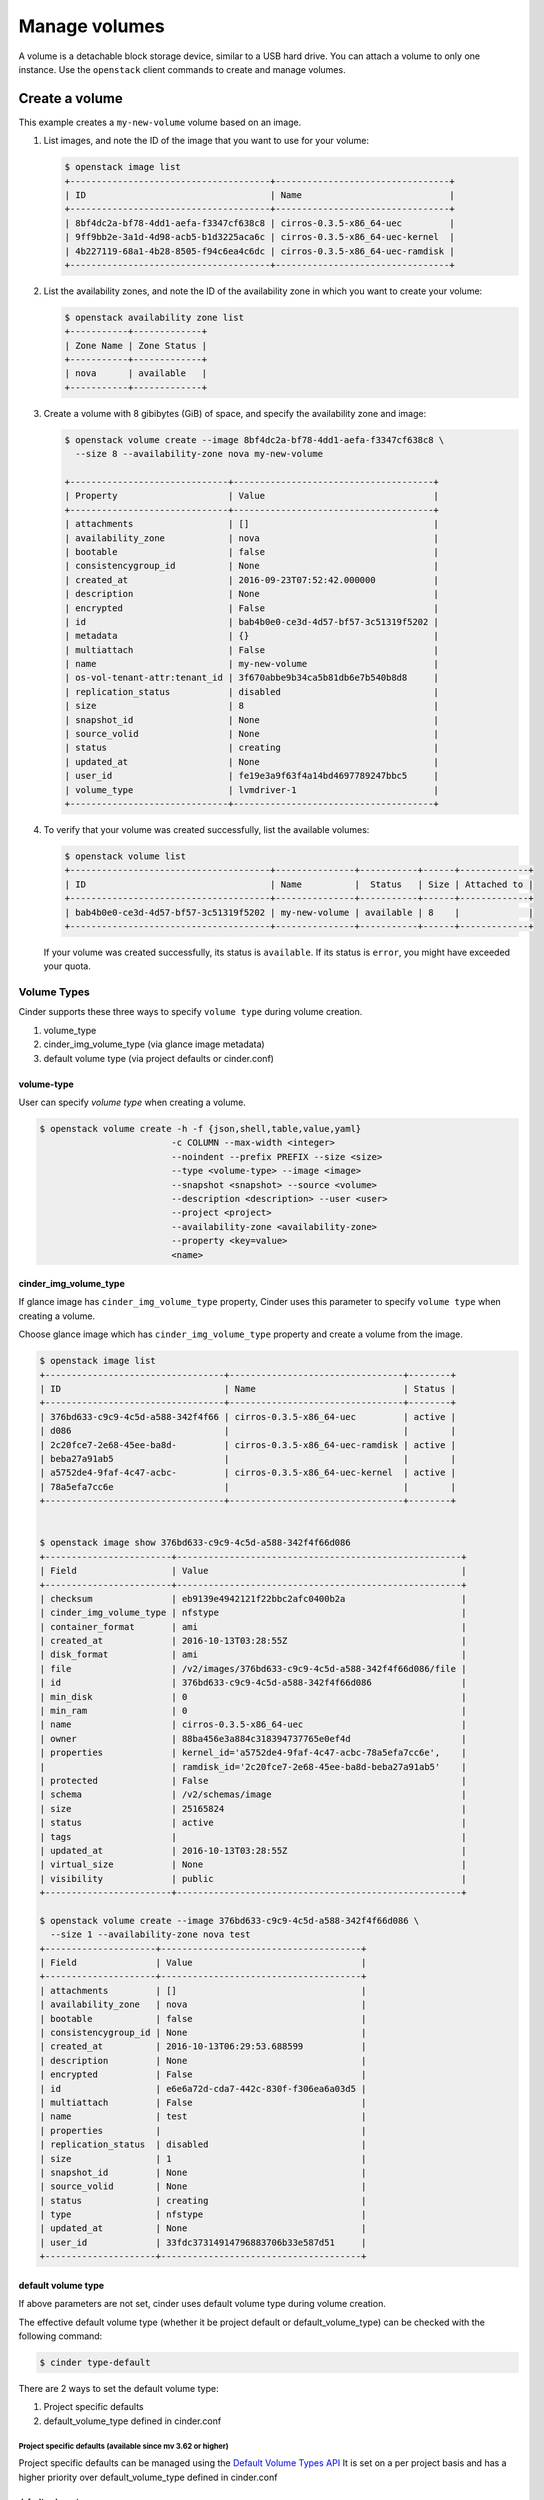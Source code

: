 .. _volume:

==============
Manage volumes
==============

A volume is a detachable block storage device, similar to a USB hard
drive. You can attach a volume to only one instance. Use  the ``openstack``
client commands to create and manage volumes.

Create a volume
~~~~~~~~~~~~~~~

This example creates a ``my-new-volume`` volume based on an image.

#. List images, and note the ID of the image that you want to use for your
   volume:

   .. code-block:: console

      $ openstack image list
      +--------------------------------------+---------------------------------+
      | ID                                   | Name                            |
      +--------------------------------------+---------------------------------+
      | 8bf4dc2a-bf78-4dd1-aefa-f3347cf638c8 | cirros-0.3.5-x86_64-uec         |
      | 9ff9bb2e-3a1d-4d98-acb5-b1d3225aca6c | cirros-0.3.5-x86_64-uec-kernel  |
      | 4b227119-68a1-4b28-8505-f94c6ea4c6dc | cirros-0.3.5-x86_64-uec-ramdisk |
      +--------------------------------------+---------------------------------+


#. List the availability zones, and note the ID of the availability zone in
   which you want to create your volume:

   .. code-block:: console

      $ openstack availability zone list
      +-----------+-------------+
      | Zone Name | Zone Status |
      +-----------+-------------+
      | nova      | available   |
      +-----------+-------------+

#. Create a volume with 8 gibibytes (GiB) of space, and specify the
   availability zone and image:

   .. code-block:: console

      $ openstack volume create --image 8bf4dc2a-bf78-4dd1-aefa-f3347cf638c8 \
        --size 8 --availability-zone nova my-new-volume

      +------------------------------+--------------------------------------+
      | Property                     | Value                                |
      +------------------------------+--------------------------------------+
      | attachments                  | []                                   |
      | availability_zone            | nova                                 |
      | bootable                     | false                                |
      | consistencygroup_id          | None                                 |
      | created_at                   | 2016-09-23T07:52:42.000000           |
      | description                  | None                                 |
      | encrypted                    | False                                |
      | id                           | bab4b0e0-ce3d-4d57-bf57-3c51319f5202 |
      | metadata                     | {}                                   |
      | multiattach                  | False                                |
      | name                         | my-new-volume                        |
      | os-vol-tenant-attr:tenant_id | 3f670abbe9b34ca5b81db6e7b540b8d8     |
      | replication_status           | disabled                             |
      | size                         | 8                                    |
      | snapshot_id                  | None                                 |
      | source_volid                 | None                                 |
      | status                       | creating                             |
      | updated_at                   | None                                 |
      | user_id                      | fe19e3a9f63f4a14bd4697789247bbc5     |
      | volume_type                  | lvmdriver-1                          |
      +------------------------------+--------------------------------------+

#. To verify that your volume was created successfully, list the available
   volumes:

   .. code-block:: console

      $ openstack volume list
      +--------------------------------------+---------------+-----------+------+-------------+
      | ID                                   | Name          |  Status   | Size | Attached to |
      +--------------------------------------+---------------+-----------+------+-------------+
      | bab4b0e0-ce3d-4d57-bf57-3c51319f5202 | my-new-volume | available | 8    |             |
      +--------------------------------------+---------------+-----------+------+-------------+


   If your volume was created successfully, its status is ``available``. If
   its status is ``error``, you might have exceeded your quota.

.. _Create_a_volume_from_specified_volume_type:

Volume Types
------------

Cinder supports these three ways to specify ``volume type`` during
volume creation.

#. volume_type
#. cinder_img_volume_type (via glance image metadata)
#. default volume type (via project defaults or cinder.conf)


volume-type
^^^^^^^^^^^

User can specify `volume type` when creating a volume.

.. code-block:: console

      $ openstack volume create -h -f {json,shell,table,value,yaml}
                               -c COLUMN --max-width <integer>
                               --noindent --prefix PREFIX --size <size>
                               --type <volume-type> --image <image>
                               --snapshot <snapshot> --source <volume>
                               --description <description> --user <user>
                               --project <project>
                               --availability-zone <availability-zone>
                               --property <key=value>
                               <name>


cinder_img_volume_type
^^^^^^^^^^^^^^^^^^^^^^

If glance image has ``cinder_img_volume_type`` property, Cinder uses this
parameter to specify ``volume type`` when creating a volume.

Choose glance image which has ``cinder_img_volume_type`` property and create
a volume from the image.

.. code-block:: console

      $ openstack image list
      +----------------------------------+---------------------------------+--------+
      | ID                               | Name                            | Status |
      +----------------------------------+---------------------------------+--------+
      | 376bd633-c9c9-4c5d-a588-342f4f66 | cirros-0.3.5-x86_64-uec         | active |
      | d086                             |                                 |        |
      | 2c20fce7-2e68-45ee-ba8d-         | cirros-0.3.5-x86_64-uec-ramdisk | active |
      | beba27a91ab5                     |                                 |        |
      | a5752de4-9faf-4c47-acbc-         | cirros-0.3.5-x86_64-uec-kernel  | active |
      | 78a5efa7cc6e                     |                                 |        |
      +----------------------------------+---------------------------------+--------+


      $ openstack image show 376bd633-c9c9-4c5d-a588-342f4f66d086
      +------------------------+------------------------------------------------------+
      | Field                  | Value                                                |
      +------------------------+------------------------------------------------------+
      | checksum               | eb9139e4942121f22bbc2afc0400b2a                      |
      | cinder_img_volume_type | nfstype                                              |
      | container_format       | ami                                                  |
      | created_at             | 2016-10-13T03:28:55Z                                 |
      | disk_format            | ami                                                  |
      | file                   | /v2/images/376bd633-c9c9-4c5d-a588-342f4f66d086/file |
      | id                     | 376bd633-c9c9-4c5d-a588-342f4f66d086                 |
      | min_disk               | 0                                                    |
      | min_ram                | 0                                                    |
      | name                   | cirros-0.3.5-x86_64-uec                              |
      | owner                  | 88ba456e3a884c318394737765e0ef4d                     |
      | properties             | kernel_id='a5752de4-9faf-4c47-acbc-78a5efa7cc6e',    |
      |                        | ramdisk_id='2c20fce7-2e68-45ee-ba8d-beba27a91ab5'    |
      | protected              | False                                                |
      | schema                 | /v2/schemas/image                                    |
      | size                   | 25165824                                             |
      | status                 | active                                               |
      | tags                   |                                                      |
      | updated_at             | 2016-10-13T03:28:55Z                                 |
      | virtual_size           | None                                                 |
      | visibility             | public                                               |
      +------------------------+------------------------------------------------------+

      $ openstack volume create --image 376bd633-c9c9-4c5d-a588-342f4f66d086 \
        --size 1 --availability-zone nova test
      +---------------------+--------------------------------------+
      | Field               | Value                                |
      +---------------------+--------------------------------------+
      | attachments         | []                                   |
      | availability_zone   | nova                                 |
      | bootable            | false                                |
      | consistencygroup_id | None                                 |
      | created_at          | 2016-10-13T06:29:53.688599           |
      | description         | None                                 |
      | encrypted           | False                                |
      | id                  | e6e6a72d-cda7-442c-830f-f306ea6a03d5 |
      | multiattach         | False                                |
      | name                | test                                 |
      | properties          |                                      |
      | replication_status  | disabled                             |
      | size                | 1                                    |
      | snapshot_id         | None                                 |
      | source_volid        | None                                 |
      | status              | creating                             |
      | type                | nfstype                              |
      | updated_at          | None                                 |
      | user_id             | 33fdc37314914796883706b33e587d51     |
      +---------------------+--------------------------------------+

default volume type
^^^^^^^^^^^^^^^^^^^

If above parameters are not set, cinder uses default volume type during
volume creation.

The effective default volume type (whether it be project default or
default_volume_type) can be checked with the following command:

.. code-block:: console

   $ cinder type-default

There are 2 ways to set the default volume type:

1) Project specific defaults
2) default_volume_type defined in cinder.conf

Project specific defaults (available since mv 3.62 or higher)
"""""""""""""""""""""""""""""""""""""""""""""""""""""""""""""

Project specific defaults can be managed using the `Default Volume Types API
<https://docs.openstack.org/api-ref/block-storage/v3/#default-volume-types-default-types>`_
It is set on a per project basis and has a higher priority over
default_volume_type defined in cinder.conf

default_volume_type
"""""""""""""""""""

If the project specific default is not set then default_volume_type
configured in cinder.conf is used to create volumes.

Example cinder.conf file configuration.

.. code-block:: console

   [default]
   default_volume_type = lvmdriver-1

.. _Attach_a_volume_to_an_instance:


Attach a volume to an instance
~~~~~~~~~~~~~~~~~~~~~~~~~~~~~~

#. Attach your volume to a server, specifying the server ID and the volume
   ID:

   .. code-block:: console

      $ openstack server add volume 84c6e57d-a6b1-44b6-81eb-fcb36afd31b5 \
        573e024d-5235-49ce-8332-be1576d323f8 --device /dev/vdb

#. Show information for your volume:

   .. code-block:: console

      $ openstack volume show 573e024d-5235-49ce-8332-be1576d323f8

   The output shows that the volume is attached to the server with ID
   ``84c6e57d-a6b1-44b6-81eb-fcb36afd31b5``, is in the nova availability
   zone, and is bootable.

   .. code-block:: console

      +------------------------------+-----------------------------------------------+
      | Field                        | Value                                         |
      +------------------------------+-----------------------------------------------+
      | attachments                  | [{u'device': u'/dev/vdb',                     |
      |                              |        u'server_id': u'84c6e57d-a             |
      |                              |           u'id': u'573e024d-...               |
      |                              |        u'volume_id': u'573e024d...            |
      | availability_zone            | nova                                          |
      | bootable                     | true                                          |
      | consistencygroup_id          | None                                          |
      | created_at                   | 2016-10-13T06:08:07.000000                    |
      | description                  | None                                          |
      | encrypted                    | False                                         |
      | id                           | 573e024d-5235-49ce-8332-be1576d323f8          |
      | multiattach                  | False                                         |
      | name                         | my-new-volume                                 |
      | properties                   |                                               |
      | replication_status           | disabled                                      |
      | size                         | 8                                             |
      | snapshot_id                  | None                                          |
      | source_volid                 | None                                          |
      | status                       | in-use                                        |
      | type                         | lvmdriver-1                                   |
      | updated_at                   | 2016-10-13T06:08:11.000000                    |
      | user_id                      | 33fdc37314914796883706b33e587d51              |
      +------------------------------+-----------------------------------------------+


Detach a volume from an instance
~~~~~~~~~~~~~~~~~~~~~~~~~~~~~~~~

#. Detach your volume from a server, specifying the server ID and the volume
   ID:

   .. code-block:: console

      $ openstack server remove volume 84c6e57d-a6b1-44b6-81eb-fcb36afd31b5 \
        573e024d-5235-49ce-8332-be1576d323f8

#. Show information for your volume:

   .. code-block:: console

      $ openstack volume show 573e024d-5235-49ce-8332-be1576d323f8

   The output shows that the volume is no longer attached to the server:

   .. code-block:: console

      +------------------------------+-----------------------------------------------+
      | Field                        | Value                                         |
      +------------------------------+-----------------------------------------------+
      | attachments                  | []                                            |
      | availability_zone            | nova                                          |
      | bootable                     | true                                          |
      | consistencygroup_id          | None                                          |
      | created_at                   | 2016-10-13T06:08:07.000000                    |
      | description                  | None                                          |
      | encrypted                    | False                                         |
      | id                           | 573e024d-5235-49ce-8332-be1576d323f8          |
      | multiattach                  | False                                         |
      | name                         | my-new-volume                                 |
      | properties                   |                                               |
      | replication_status           | disabled                                      |
      | size                         | 8                                             |
      | snapshot_id                  | None                                          |
      | source_volid                 | None                                          |
      | status                       | in-use                                        |
      | type                         | lvmdriver-1                                   |
      | updated_at                   | 2016-10-13T06:08:11.000000                    |
      | user_id                      | 33fdc37314914796883706b33e587d51              |
      +------------------------------+-----------------------------------------------+


Delete a volume
~~~~~~~~~~~~~~~

#. To delete your volume, you must first detach it from the server.
   To detach the volume from your server and check for the list of existing
   volumes, see steps 1 and 2 in Resize_a_volume_.

   Delete the volume using either the volume name or ID:

   .. code-block:: console

      $ openstack volume delete my-new-volume

   This command does not provide any output.

#. List the volumes again, and note that the status of your volume is
   ``deleting``:

   .. code-block:: console

      $ openstack volume list
      +----------------+-----------------+-----------+------+-------------+
      |       ID       |   Name          |  Status   | Size | Attached to |
      +----------------+-----------------+-----------+------+-------------+
      | 573e024d-52... |  my-new-volume  |  deleting |  8   |             |
      | bd7cf584-45... | my-bootable-vol | available |  8   |             |
      +----------------+-----------------+-----------+------+-------------+

   When the volume is fully deleted, it disappears from the list of
   volumes:

   .. code-block:: console

      $ openstack volume list
      +----------------+-----------------+-----------+------+-------------+
      |       ID       |   Name          |  Status   | Size | Attached to |
      +----------------+-----------------+-----------+------+-------------+
      | bd7cf584-45... | my-bootable-vol | available |  8   |             |
      +----------------+-----------------+-----------+------+-------------+

.. _Resize_a_volume:

Resize a volume
~~~~~~~~~~~~~~~

#. To resize your volume, you must first detach it from the server.
   To detach the volume from your server, pass the server ID and volume ID
   to the following command:

   .. code-block:: console

      $ openstack server remove volume 84c6e57d-a6b1-44b6-81eb-fcb36afd31b5 573e024d-5235-49ce-8332-be1576d323f8

   This command does not provide any output.

#. List volumes:

   .. code-block:: console

      $ openstack volume list
      +----------------+-----------------+-----------+------+-------------+
      |       ID       |   Name          |  Status   | Size | Attached to |
      +----------------+-----------------+-----------+------+-------------+
      | 573e024d-52... |  my-new-volume  | available |  8   |             |
      | bd7cf584-45... | my-bootable-vol | available |  8   |             |
      +----------------+-----------------+-----------+------+-------------+

   Note that the volume is now available.

#. Resize the volume by passing the volume ID and the new size (a value
   greater than the old one) as parameters:

   .. code-block:: console

      $ openstack volume set 573e024d-5235-49ce-8332-be1576d323f8 --size 10

   This command does not provide any output.

   .. note::

      When extending an LVM volume with a snapshot, the volume will be
      deactivated. The reactivation is automatic unless
      ``auto_activation_volume_list`` is defined in ``lvm.conf``. See
      ``lvm.conf`` for more information.

Migrate a volume
~~~~~~~~~~~~~~~~

As an administrator, you can migrate a volume with its data from one
location to another in a manner that is transparent to users and
workloads. You can migrate only detached volumes with no snapshots.

Possible use cases for data migration include:

*  Bring down a physical storage device for maintenance without
   disrupting workloads.

*  Modify the properties of a volume.

*  Free up space in a thinly-provisioned back end.

Migrate a volume with the :command:`openstack volume migrate` command, as shown
in the following example:

.. code-block:: console

   $ openstack volume migrate [-h] --host <host> [--force-host-copy]
                                     [--lock-volume] <volume>

The arguments for this command are:

host
  The destination host in the format `host@backend-name#pool`.

volume
  The ID of the volume to migrate.

*force-host-copy*
  Disables any driver optimizations and forces the data to be copied by the
  host.

*lock-volume*
  Prevents other processes from aborting the migration.

.. note::

   If the volume has snapshots, the specified host destination cannot accept
   the volume. If the user is not an administrator, the migration fails.

Transfer a volume
~~~~~~~~~~~~~~~~~

You can transfer a volume from one owner to another by using the
:command:`openstack volume transfer request create` command. The volume
donor, or original owner, creates a transfer request and sends the created
transfer ID and authorization key to the volume recipient. The volume
recipient, or new owner, accepts the transfer by using the ID and key.

Starting with the Rocky release, Cinder changes the API behavior for the v2 and
v3 API up to microversion 3.55. Snapshots will be transferred with the volume
by default. That means if the volume has some snapshots, when a user transfers
a volume from one owner to another, then those snapshots will be transferred
with the volume as well.

Starting with microversion 3.55 and later, Cinder supports the ability to
transfer volume without snapshots. If users don't want to transfer snapshots,
they need to specify the new optional argument `--no-snapshots`.

.. note::

   The procedure for volume transfer is intended for projects (both the
   volume donor and recipient) within the same cloud.

Use cases include:

*  Create a custom bootable volume or a volume with a large data set and
   transfer it to a customer.

*  For bulk import of data to the cloud, the data ingress system creates
   a new Block Storage volume, copies data from the physical device, and
   transfers device ownership to the end user.

Create a volume transfer request
--------------------------------

#. While logged in as the volume donor, list the available volumes:

   .. code-block:: console

      $ openstack volume list
      +-----------------+-----------------+-----------+------+-------------+
      |       ID        |   Name          |  Status   | Size | Attached to |
      +-----------------+-----------------+-----------+------+-------------+
      | 72bfce9f-cac... |       None      |   error   |  1   |             |
      | a1cdace0-08e... |       None      | available |  1   |             |
      +-----------------+-----------------+-----------+------+-------------+


#. As the volume donor, request a volume transfer authorization code for a
   specific volume:

   .. code-block:: console

      $ openstack volume transfer request create [--no-snapshots] <volume>

The arguments to be passed are:

``<volume>``
Name or ID of volume to transfer.

``--no-snapshots``
Transfer the volume without snapshots.

The volume must be in an ``available`` state or the request will be
denied. If the transfer request is valid in the database (that is, it
has not expired or been deleted), the volume is placed in an
``awaiting-transfer`` state. For example:

.. code-block:: console

   $ openstack volume transfer request create a1cdace0-08e4-4dc7-b9dc-457e9bcfe25f

The output shows the volume transfer ID in the ``id`` row and the
authorization key.

.. code-block:: console

   +------------+--------------------------------------+
   | Field      | Value                                |
   +------------+--------------------------------------+
   | auth_key   | 0a59e53630f051e2                     |
   | created_at | 2016-11-03T11:49:40.346181           |
   | id         | 34e29364-142b-4c7b-8d98-88f765bf176f |
   | name       | None                                 |
   | volume_id  | a1cdace0-08e4-4dc7-b9dc-457e9bcfe25f |
   +------------+--------------------------------------+

.. note::

   Optionally, you can specify a name for the transfer by using the
   ``--name transferName`` parameter.

.. note::

   While the ``auth_key`` property is visible in the output of
   ``openstack volume transfer request create VOLUME_ID``, it will not be
   available in subsequent ``openstack volume transfer request show TRANSFER_ID``
   command.

#. Send the volume transfer ID and authorization key to the new owner (for
   example, by email).

#. View pending transfers:

   .. code-block:: console

      $ openstack volume transfer request list
      +--------------------------------------+--------------------------------------+------+
      |               ID                     |             Volume                   | Name |
      +--------------------------------------+--------------------------------------+------+
      | 6e4e9aa4-bed5-4f94-8f76-df43232f44dc | a1cdace0-08e4-4dc7-b9dc-457e9bcfe25f | None |
      +--------------------------------------+--------------------------------------+------+

#. After the volume recipient, or new owner, accepts the transfer, you can
   see that the transfer is no longer available:

   .. code-block:: console

      $ openstack volume transfer request list
      +----+-----------+------+
      | ID | Volume ID | Name |
      +----+-----------+------+
      +----+-----------+------+

Accept a volume transfer request
--------------------------------

#. As the volume recipient, you must first obtain the transfer ID and
   authorization key from the original owner.

#. Accept the request:

   .. code-block:: console

      $ openstack volume transfer request accept transferID authKey

   For example:

   .. code-block:: console

      $ openstack volume transfer request accept 6e4e9aa4-bed5-4f94-8f76-df43232f44dc b2c8e585cbc68a80
      +-----------+--------------------------------------+
      |  Property |                Value                 |
      +-----------+--------------------------------------+
      |     id    | 6e4e9aa4-bed5-4f94-8f76-df43232f44dc |
      |    name   |                 None                 |
      | volume_id | a1cdace0-08e4-4dc7-b9dc-457e9bcfe25f |
      +-----------+--------------------------------------+

   .. note::

      If you do not have a sufficient quota for the transfer, the transfer
      is refused.

Delete a volume transfer
------------------------

#. List available volumes and their statuses:

   .. code-block:: console

      $ openstack volume list
      +-----------------+-----------------+-----------------+------+-------------+
      |       ID        |   Name          |      Status     | Size | Attached to |
      +-----------------+-----------------+-----------------+------+-------------+
      | 72bfce9f-cac... |       None      |      error      |  1   |             |
      | a1cdace0-08e... |       None      |awaiting-transfer|  1   |             |
      +-----------------+-----------------+-----------------+------+-------------+


#. Find the matching transfer ID:

   .. code-block:: console

      $ openstack volume transfer request list
      +--------------------------------------+--------------------------------------+------+
      |               ID                     |             VolumeID                 | Name |
      +--------------------------------------+--------------------------------------+------+
      | a6da6888-7cdf-4291-9c08-8c1f22426b8a | a1cdace0-08e4-4dc7-b9dc-457e9bcfe25f | None |
      +--------------------------------------+--------------------------------------+------+

#. Delete the volume:

   .. code-block:: console

      $ openstack volume transfer request delete <transfer>

   <transfer>
      Name or ID of transfer to delete.

   For example:

   .. code-block:: console

      $ openstack volume transfer request delete a6da6888-7cdf-4291-9c08-8c1f22426b8a

#. Verify that transfer list is now empty and that the volume is again
   available for transfer:

   .. code-block:: console

      $ openstack volume transfer request list
      +----+-----------+------+
      | ID | Volume ID | Name |
      +----+-----------+------+
      +----+-----------+------+

   .. code-block:: console

      $ openstack volume list
      +-----------------+-----------------+-----------------+------+-------------+
      |       ID        |   Name          |      Status     | Size | Attached to |
      +-----------------+-----------------+-----------------+------+-------------+
      | 72bfce9f-cac... |       None      |      error      |  1   |             |
      | a1cdace0-08e... |       None      |    available    |  1   |             |
      +-----------------+-----------------+-----------------+------+-------------+

Manage and unmanage a snapshot
~~~~~~~~~~~~~~~~~~~~~~~~~~~~~~

A snapshot is a point in time version of a volume. As an administrator,
you can manage and unmanage snapshots.

Manage a snapshot
-----------------

Manage a snapshot with the :command:`openstack volume snapshot set` command:

.. code-block:: console

   $ openstack volume snapshot set [-h]
                                   [--name <name>]
                                   [--description <description>]
                                   [--no-property]
                                   [--property <key=value>]
                                   [--state <state>]
                                   <snapshot>

The arguments to be passed are:

``--name <name>``
 New snapshot name

``--description <description>``
 New snapshot description

``--no-property``
 Remove all properties from <snapshot> (specify both
 --no-property and --property to remove the current
 properties before setting new properties.)

``--property <key=value>``
 Property to add or modify for this snapshot (repeat option to set
 multiple properties)

``--state <state>``
 New snapshot state. ("available", "error", "creating", "deleting",
 or "error_deleting")
 (admin only) (This option simply changes the state of the snapshot in the
 database with no regard to actual status, exercise caution when using)

``<snapshot>``
 Snapshot to modify (name or ID)

.. code-block:: console

   $ openstack volume snapshot set my-snapshot-id

Unmanage a snapshot
-------------------

Unmanage a snapshot with the :command:`openstack volume snapshot unset`
command:

.. code-block:: console

   $ openstack volume snapshot unset [-h]
                                     [--property <key>]
                                     <snapshot>

The arguments to be passed are:

``--property <key>``
 Property to remove from snapshot (repeat option to remove multiple properties)

``<snapshot>``
 Snapshot to modify (name or ID).

The following example unmanages the ``my-snapshot-id`` image:

.. code-block:: console

   $ openstack volume snapshot unset my-snapshot-id

Report backend state in service list
~~~~~~~~~~~~~~~~~~~~~~~~~~~~~~~~~~~~

Each of the Cinder services report a Status and a State. These are the
administrative state and the runtime state, respectively.

To get a listing of all Cinder services and their states, run the command:

.. code-block:: console

   $ openstack volume service list

   +------------------+-------------------+------+---------+-------+----------------------------+
   | Binary           | Host              | Zone | Status  | State | Updated At                 |
   +------------------+-------------------+------+---------+-------+----------------------------+
   | cinder-scheduler | tower             | nova | enabled | up    | 2018-03-30T21:16:11.000000 |
   | cinder-volume    | tower@lvmdriver-1 | nova | enabled | up    | 2018-03-30T21:16:15.000000 |
   | cinder-backup    | tower             | nova | enabled | up    | 2018-03-30T21:16:14.000000 |
   +------------------+-------------------+------+---------+-------+----------------------------+
